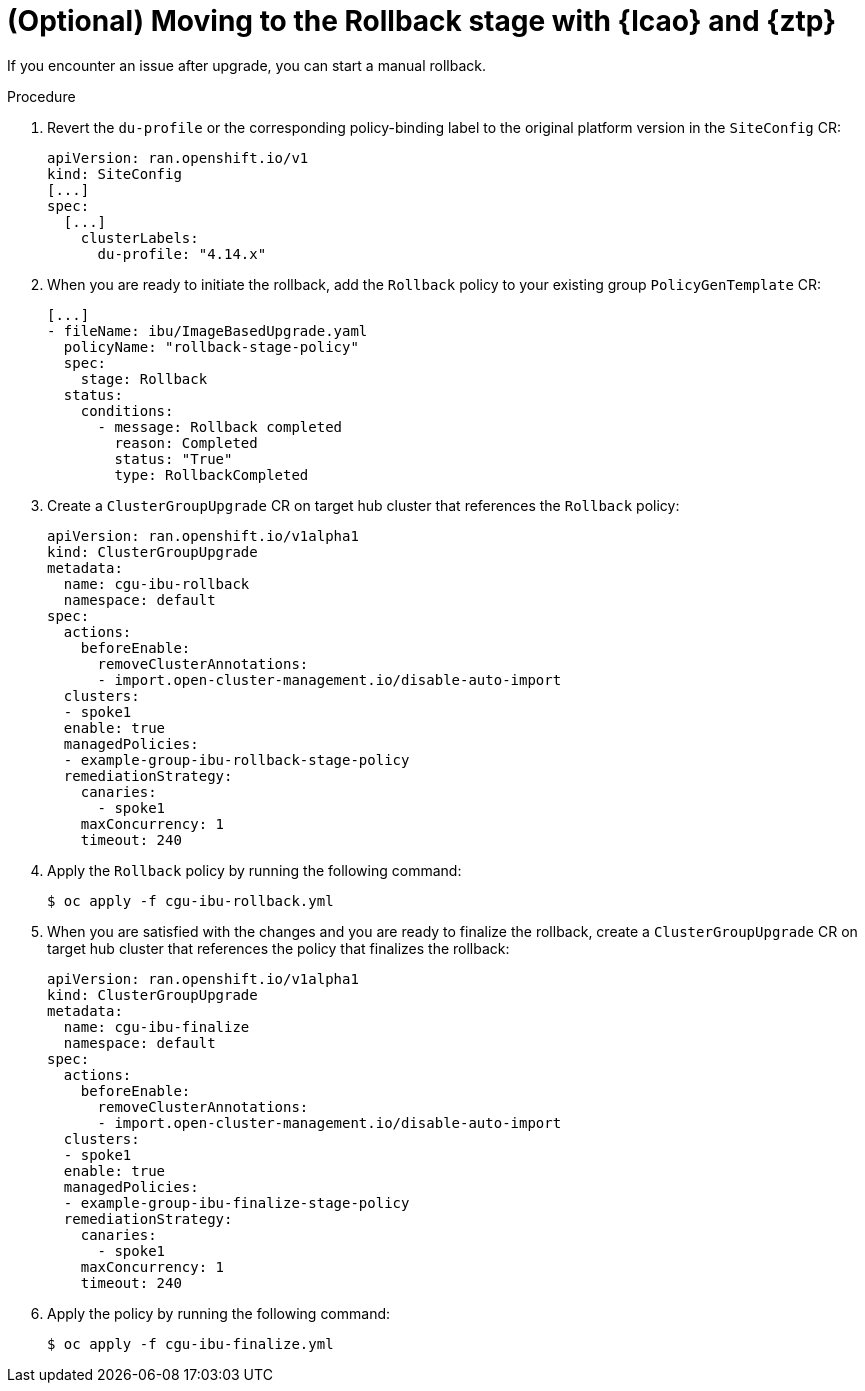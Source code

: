// Module included in the following assemblies:
// * edge_computing/image-based-upgrade/ztp-image-based-upgrade.adoc

:_mod-docs-content-type: PROCEDURE
[id="ztp-image-based-upgrade-with-talm-rollback_{context}"]
= (Optional) Moving to the Rollback stage with {lcao} and {ztp}

If you encounter an issue after upgrade, you can start a manual rollback.

.Procedure

. Revert the `du-profile` or the corresponding policy-binding label to the original platform version in the `SiteConfig` CR:
+
[source,yaml]
----
apiVersion: ran.openshift.io/v1
kind: SiteConfig
[...]
spec:
  [...]
    clusterLabels:
      du-profile: "4.14.x"
----

. When you are ready to initiate the rollback, add the `Rollback` policy to your existing group `PolicyGenTemplate` CR:
+
[source,yaml]
----
[...]
- fileName: ibu/ImageBasedUpgrade.yaml
  policyName: "rollback-stage-policy"
  spec:
    stage: Rollback
  status:
    conditions:
      - message: Rollback completed
        reason: Completed
        status: "True"
        type: RollbackCompleted
----

. Create a `ClusterGroupUpgrade` CR on target hub cluster that references the `Rollback` policy:
+
[source,yaml]
----
apiVersion: ran.openshift.io/v1alpha1
kind: ClusterGroupUpgrade
metadata:
  name: cgu-ibu-rollback
  namespace: default
spec:
  actions:
    beforeEnable:
      removeClusterAnnotations:
      - import.open-cluster-management.io/disable-auto-import
  clusters: 
  - spoke1
  enable: true
  managedPolicies: 
  - example-group-ibu-rollback-stage-policy
  remediationStrategy: 
    canaries: 
      - spoke1
    maxConcurrency: 1 
    timeout: 240
----

. Apply the `Rollback` policy by running the following command:
+
[source,terminal]
----
$ oc apply -f cgu-ibu-rollback.yml
----

. When you are satisfied with the changes and you are ready to finalize the rollback, create a `ClusterGroupUpgrade` CR on target hub cluster that references the policy that finalizes the rollback:
+
[source,yaml]
----
apiVersion: ran.openshift.io/v1alpha1
kind: ClusterGroupUpgrade
metadata:
  name: cgu-ibu-finalize
  namespace: default
spec:
  actions:
    beforeEnable:
      removeClusterAnnotations:
      - import.open-cluster-management.io/disable-auto-import
  clusters: 
  - spoke1
  enable: true
  managedPolicies: 
  - example-group-ibu-finalize-stage-policy
  remediationStrategy: 
    canaries:
      - spoke1
    maxConcurrency: 1 
    timeout: 240
----

. Apply the policy by running the following command:
+
[source,terminal]
----
$ oc apply -f cgu-ibu-finalize.yml
----